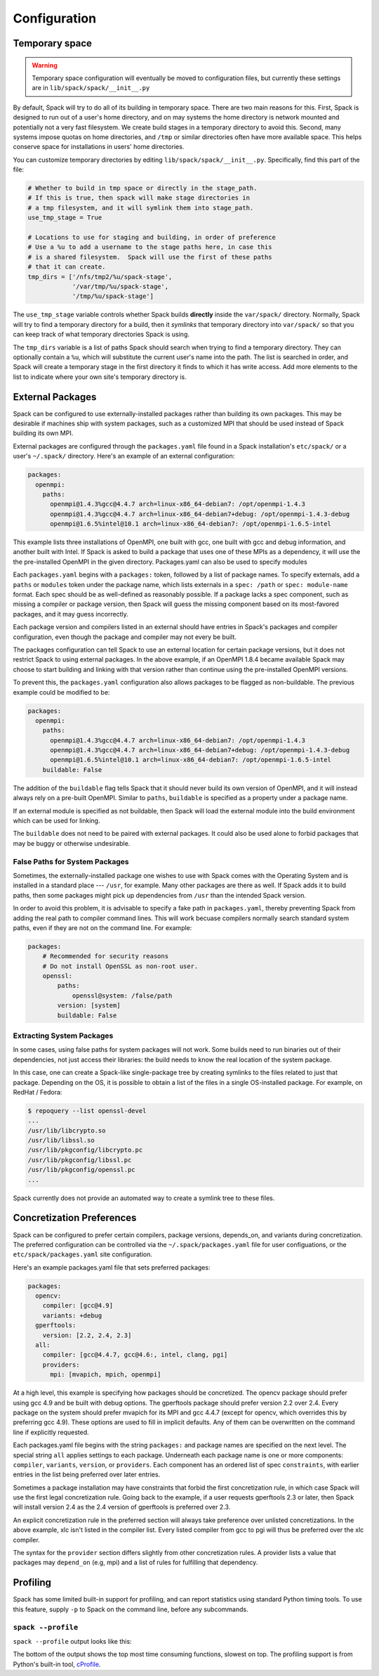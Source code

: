 .. _configuration:

=============
Configuration
=============

.. _temp-space:

---------------
Temporary space
---------------

.. warning::

   Temporary space configuration will eventually be moved to
   configuration files, but currently these settings are in
   ``lib/spack/spack/__init__.py``

By default, Spack will try to do all of its building in temporary
space.  There are two main reasons for this.  First, Spack is designed
to run out of a user's home directory, and on may systems the home
directory is network mounted and potentially not a very fast
filesystem.  We create build stages in a temporary directory to avoid
this.  Second, many systems impose quotas on home directories, and
``/tmp`` or similar directories often have more available space.  This
helps conserve space for installations in users' home directories.

You can customize temporary directories by editing
``lib/spack/spack/__init__.py``.  Specifically, find this part of the file:

.. code-block:: python

   # Whether to build in tmp space or directly in the stage_path.
   # If this is true, then spack will make stage directories in
   # a tmp filesystem, and it will symlink them into stage_path.
   use_tmp_stage = True

   # Locations to use for staging and building, in order of preference
   # Use a %u to add a username to the stage paths here, in case this
   # is a shared filesystem.  Spack will use the first of these paths
   # that it can create.
   tmp_dirs = ['/nfs/tmp2/%u/spack-stage',
               '/var/tmp/%u/spack-stage',
               '/tmp/%u/spack-stage']

The ``use_tmp_stage`` variable controls whether Spack builds
**directly** inside the ``var/spack/`` directory.  Normally, Spack
will try to find a temporary directory for a build, then it *symlinks*
that temporary directory into ``var/spack/`` so that you can keep
track of what temporary directories Spack is using.

The ``tmp_dirs`` variable is a list of paths Spack should search when
trying to find a temporary directory.  They can optionally contain a
``%u``, which will substitute the current user's name into the path.
The list is searched in order, and Spack will create a temporary stage
in the first directory it finds to which it has write access.  Add
more elements to the list to indicate where your own site's temporary
directory is.

.. _sec-external_packages:

-----------------
External Packages
-----------------

Spack can be configured to use externally-installed
packages rather than building its own packages. This may be desirable
if machines ship with system packages, such as a customized MPI
that should be used instead of Spack building its own MPI.

External packages are configured through the ``packages.yaml`` file found
in a Spack installation's ``etc/spack/`` or a user's ``~/.spack/``
directory. Here's an example of an external configuration:

.. code-block:: yaml

   packages:
     openmpi:
       paths:
         openmpi@1.4.3%gcc@4.4.7 arch=linux-x86_64-debian7: /opt/openmpi-1.4.3
         openmpi@1.4.3%gcc@4.4.7 arch=linux-x86_64-debian7+debug: /opt/openmpi-1.4.3-debug
         openmpi@1.6.5%intel@10.1 arch=linux-x86_64-debian7: /opt/openmpi-1.6.5-intel

This example lists three installations of OpenMPI, one built with gcc,
one built with gcc and debug information, and another built with Intel.
If Spack is asked to build a package that uses one of these MPIs as a
dependency, it will use the the pre-installed OpenMPI in
the given directory. Packages.yaml can also be used to specify modules

Each ``packages.yaml`` begins with a ``packages:`` token, followed
by a list of package names.  To specify externals, add a ``paths`` or ``modules``
token under the package name, which lists externals in a
``spec: /path`` or ``spec: module-name`` format.  Each spec should be as
well-defined as reasonably possible.  If a
package lacks a spec component, such as missing a compiler or
package version, then Spack will guess the missing component based
on its most-favored packages, and it may guess incorrectly.

Each package version and compilers listed in an external should
have entries in Spack's packages and compiler configuration, even
though the package and compiler may not every be built.

The packages configuration can tell Spack to use an external location
for certain package versions, but it does not restrict Spack to using
external packages.  In the above example, if an OpenMPI 1.8.4 became
available Spack may choose to start building and linking with that version
rather than continue using the pre-installed OpenMPI versions.

To prevent this, the ``packages.yaml`` configuration also allows packages
to be flagged as non-buildable.  The previous example could be modified to
be:

.. code-block:: yaml

   packages:
     openmpi:
       paths:
         openmpi@1.4.3%gcc@4.4.7 arch=linux-x86_64-debian7: /opt/openmpi-1.4.3
         openmpi@1.4.3%gcc@4.4.7 arch=linux-x86_64-debian7+debug: /opt/openmpi-1.4.3-debug
         openmpi@1.6.5%intel@10.1 arch=linux-x86_64-debian7: /opt/openmpi-1.6.5-intel
       buildable: False

The addition of the ``buildable`` flag tells Spack that it should never build
its own version of OpenMPI, and it will instead always rely on a pre-built
OpenMPI.  Similar to ``paths``, ``buildable`` is specified as a property under
a package name.

If an external module is specified as not buildable, then Spack will load the
external module into the build environment which can be used for linking.

The ``buildable`` does not need to be paired with external packages.
It could also be used alone to forbid packages that may be
buggy or otherwise undesirable.

.. _system-packages:

^^^^^^^^^^^^^^^^^^^^^^^^^^^^^^^
False Paths for System Packages
^^^^^^^^^^^^^^^^^^^^^^^^^^^^^^^

Sometimes, the externally-installed package one wishes to use with
Spack comes with the Operating System and is installed in a standard
place --- ``/usr``, for example.  Many other packages are there as
well.  If Spack adds it to build paths, then some packages might
pick up dependencies from ``/usr`` than the intended Spack version.

In order to avoid this problem, it is advisable to specify a fake path
in ``packages.yaml``, thereby preventing Spack from adding the real
path to compiler command lines.  This will work becuase compilers
normally search standard system paths, even if they are not on the
command line.  For example:

.. code-block:: yaml

    packages:
        # Recommended for security reasons
        # Do not install OpenSSL as non-root user.
        openssl:
            paths:
                openssl@system: /false/path
            version: [system]
            buildable: False


^^^^^^^^^^^^^^^^^^^^^^^^^^
Extracting System Packages
^^^^^^^^^^^^^^^^^^^^^^^^^^

In some cases, using false paths for system packages will not work.
Some builds need to run binaries out of their dependencies, not just
access their libraries: the build needs to know the real location of
the system package.

In this case, one can create a Spack-like single-package tree by
creating symlinks to the files related to just that package.
Depending on the OS, it is possible to obtain a list of the files in a
single OS-installed package.  For example, on RedHat / Fedora:

.. code-block:: console

   $ repoquery --list openssl-devel
   ...
   /usr/lib/libcrypto.so
   /usr/lib/libssl.so
   /usr/lib/pkgconfig/libcrypto.pc
   /usr/lib/pkgconfig/libssl.pc
   /usr/lib/pkgconfig/openssl.pc
   ...

Spack currently does not provide an automated way to create a symlink
tree to these files.


.. _concretization-preferences:

--------------------------
Concretization Preferences
--------------------------

Spack can be configured to prefer certain compilers, package
versions, depends_on, and variants during concretization.
The preferred configuration can be controlled via the
``~/.spack/packages.yaml`` file for user configuations, or the
``etc/spack/packages.yaml`` site configuration.

Here's an example packages.yaml file that sets preferred packages:

.. code-block:: yaml

   packages:
     opencv:
       compiler: [gcc@4.9]
       variants: +debug
     gperftools:
       version: [2.2, 2.4, 2.3]
     all:
       compiler: [gcc@4.4.7, gcc@4.6:, intel, clang, pgi]
       providers:
         mpi: [mvapich, mpich, openmpi]

At a high level, this example is specifying how packages should be
concretized.  The opencv package should prefer using gcc 4.9 and
be built with debug options.  The gperftools package should prefer version
2.2 over 2.4.  Every package on the system should prefer mvapich for
its MPI and gcc 4.4.7 (except for opencv, which overrides this by preferring gcc 4.9).
These options are used to fill in implicit defaults.  Any of them can be overwritten
on the command line if explicitly requested.

Each packages.yaml file begins with the string ``packages:`` and
package names are specified on the next level. The special string ``all``
applies settings to each package. Underneath each package name is
one or more components: ``compiler``, ``variants``, ``version``,
or ``providers``.  Each component has an ordered list of spec
``constraints``, with earlier entries in the list being preferred over
later entries.

Sometimes a package installation may have constraints that forbid
the first concretization rule, in which case Spack will use the first
legal concretization rule.  Going back to the example, if a user
requests gperftools 2.3 or later, then Spack will install version 2.4
as the 2.4 version of gperftools is preferred over 2.3.

An explicit concretization rule in the preferred section will always
take preference over unlisted concretizations.  In the above example,
xlc isn't listed in the compiler list.  Every listed compiler from
gcc to pgi will thus be preferred over the xlc compiler.

The syntax for the ``provider`` section differs slightly from other
concretization rules.  A provider lists a value that packages may
``depend_on`` (e.g, mpi) and a list of rules for fulfilling that
dependency.

---------
Profiling
---------

Spack has some limited built-in support for profiling, and can report
statistics using standard Python timing tools.  To use this feature,
supply ``-p`` to Spack on the command line, before any subcommands.

.. _spack-p:

^^^^^^^^^^^^^^^^^^^
``spack --profile``
^^^^^^^^^^^^^^^^^^^

``spack --profile`` output looks like this:

.. command-output:: spack --profile graph --deptype=nobuild dyninst
   :ellipsis: 25

The bottom of the output shows the top most time consuming functions,
slowest on top.  The profiling support is from Python's built-in tool,
`cProfile
<https://docs.python.org/2/library/profile.html#module-cProfile>`_.
